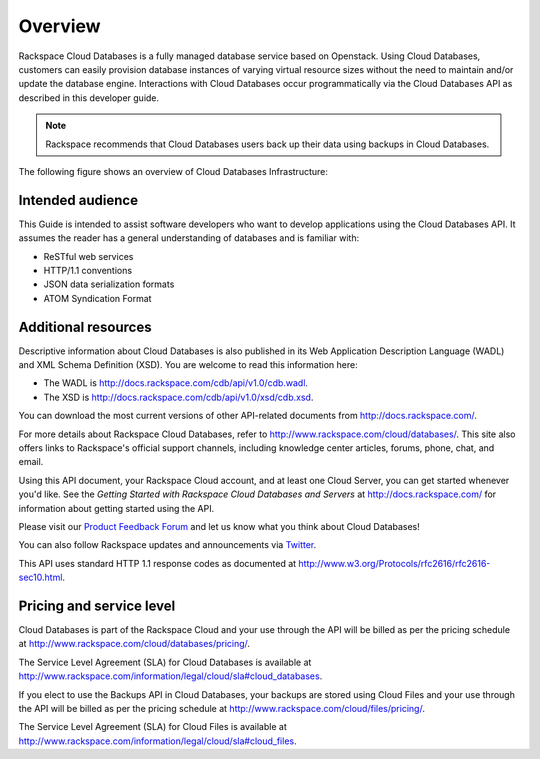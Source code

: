 .. _cdb-dg-overview:

========
Overview
========

Rackspace Cloud Databases is a fully managed database service based on Openstack. Using Cloud Databases, customers can easily provision database instances of varying virtual resource sizes without the need to maintain and/or update the database engine. Interactions with Cloud Databases occur programmatically via the Cloud Databases API as described in this developer guide.

..  note:: 
    Rackspace recommends that Cloud Databases users back up their data using backups in Cloud Databases.

The following figure shows an overview of Cloud Databases Infrastructure:

.. image:: /_images/cloud-databases-howitworks-graphic.png

.. cdb-dg-overview-intended:

Intended audience
~~~~~~~~~~~~~~~~~

This Guide is intended to assist software developers who want to develop applications using the Cloud Databases API. It assumes the reader has a general understanding of databases and is familiar with:

-  ReSTful web services

-  HTTP/1.1 conventions

-  JSON data serialization formats

-  ATOM Syndication Format

.. cdb-dg-overview-addtl:

Additional resources
~~~~~~~~~~~~~~~~~~~~

Descriptive information about Cloud Databases is also published in its Web Application Description Language (WADL) and XML Schema Definition (XSD). You are welcome to read this information here:

-  The WADL is http://docs.rackspace.com/cdb/api/v1.0/cdb.wadl.

-  The XSD is http://docs.rackspace.com/cdb/api/v1.0/xsd/cdb.xsd.

You can download the most current versions of other API-related documents from http://docs.rackspace.com/.

For more details about Rackspace Cloud Databases, refer to http://www.rackspace.com/cloud/databases/. This site also offers links to Rackspace's official support channels, including knowledge center articles, forums, phone, chat, and email.

Using this API document, your Rackspace Cloud account, and at least one Cloud Server, you can get started whenever you'd like. See the *Getting Started with Rackspace Cloud Databases and Servers* at http://docs.rackspace.com/ for information about getting started using the API.

Please visit our `Product Feedback Forum`_ and let us know what you think about Cloud Databases!

You can also follow Rackspace updates and announcements via `Twitter`_.

This API uses standard HTTP 1.1 response codes as documented at http://www.w3.org/Protocols/rfc2616/rfc2616-sec10.html.

.. _Product Feedback Forum: http://feedback.rackspace.com
.. _Twitter: https://twitter.com/rackspace

.. _cdb-dg-overview-pricing:

Pricing and service level
~~~~~~~~~~~~~~~~~~~~~~~~~

Cloud Databases is part of the Rackspace Cloud and your use through the API will be billed as per the pricing schedule at http://www.rackspace.com/cloud/databases/pricing/.

The Service Level Agreement (SLA) for Cloud Databases is available at http://www.rackspace.com/information/legal/cloud/sla#cloud_databases.

If you elect to use the Backups API in Cloud Databases, your backups are stored using Cloud Files and your use through the API will be billed as per the pricing schedule at http://www.rackspace.com/cloud/files/pricing/.

The Service Level Agreement (SLA) for Cloud Files is available at http://www.rackspace.com/information/legal/cloud/sla#cloud_files.
